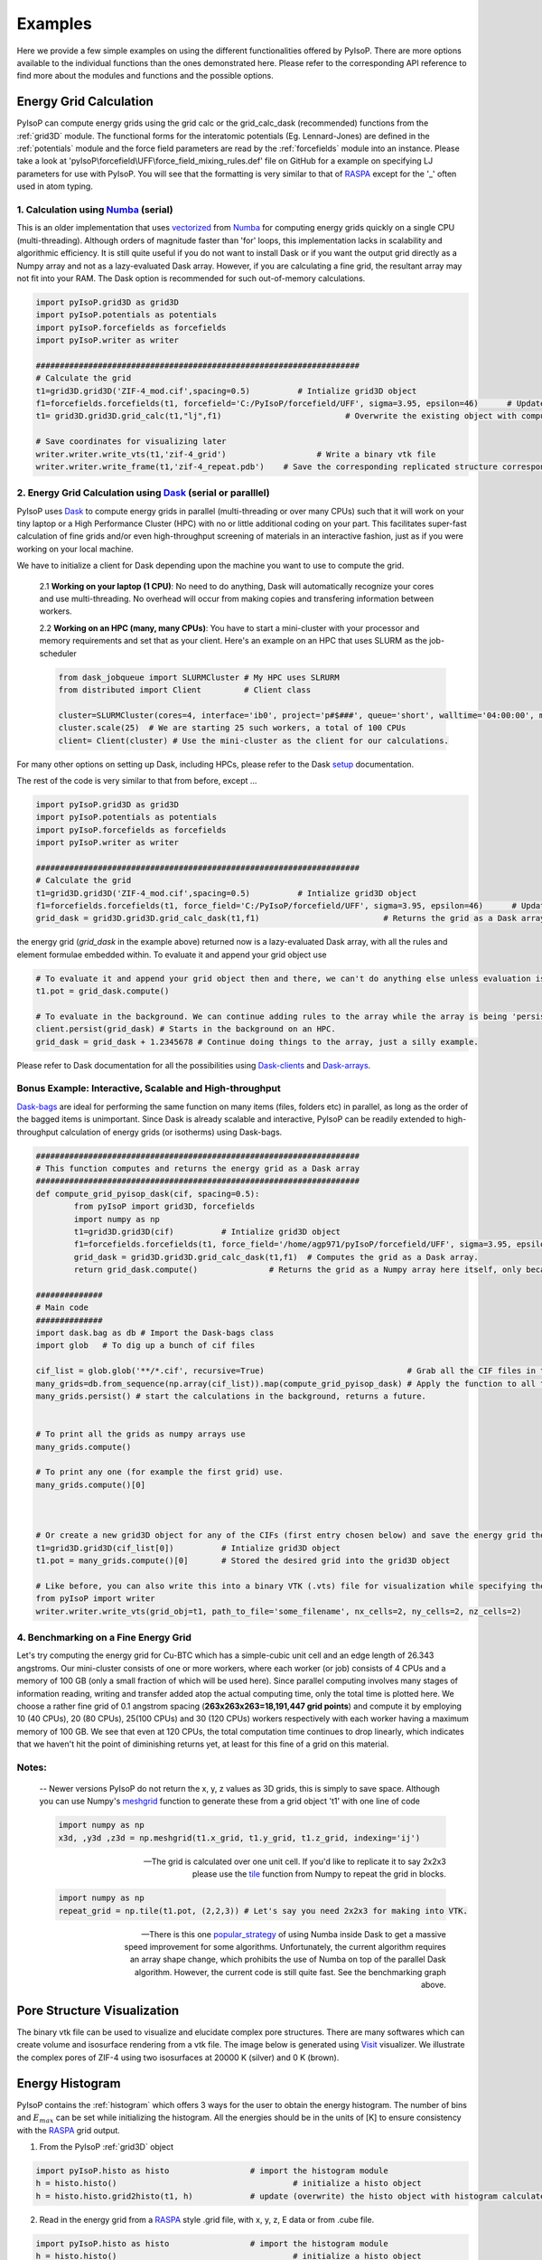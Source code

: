 .. _examples:

===============================================================
Examples
===============================================================

Here we provide a few simple examples on using the different functionalities offered by PyIsoP. There are more options
available to the individual functions than the ones demonstrated here. Please refer to the corresponding API reference to 
find more about the modules and functions and the possible options.

.. _grid:

Energy Grid Calculation
================================================

PyIsoP can compute energy grids using the grid calc or the grid_calc_dask (recommended) functions from the :ref:`grid3D` module. The functional forms for the interatomic potentials (Eg. Lennard-Jones) are defined
in the :ref:`potentials`  module and the force field parameters are read by the :ref:`forcefields` module into an instance. Please take a look at 'pyIsoP\\forcefield\\UFF\\force_field_mixing_rules.def' file
on GitHub for a example on specifying LJ parameters for use with PyIsoP. You will see that the formatting is very similar to that of RASPA_ except for the '_' often used in atom typing.

.. _ grid_calc:

1. Calculation using Numba_ (serial)
------------------------------------------
This is an older implementation that  uses vectorized_ from Numba_ for computing energy grids quickly on a single CPU (multi-threading).
Although orders of magnitude faster than 'for' loops, this implementation lacks in scalability and algorithmic efficiency. It is still quite useful
if you do not want to install Dask or if you want the output grid directly as a Numpy array and not as a lazy-evaluated Dask array.
However, if you are calculating a fine grid, the resultant array may not fit into your RAM. The Dask option is recommended for such out-of-memory calculations.

.. code-block:: python
       
        import pyIsoP.grid3D as grid3D
        import pyIsoP.potentials as potentials
        import pyIsoP.forcefields as forcefields
        import pyIsoP.writer as writer

        ####################################################################
        # Calculate the grid
        t1=grid3D.grid3D('ZIF-4_mod.cif',spacing=0.5)          # Intialize grid3D object
        f1=forcefields.forcefields(t1, forcefield='C:/PyIsoP/forcefield/UFF', sigma=3.95, epsilon=46)      # Update the force field details to grid obj. t1
        t1= grid3D.grid3D.grid_calc(t1,"lj",f1)                          # Overwrite the existing object with computed 3D grid.

        # Save coordinates for visualizing later
        writer.writer.write_vts(t1,'zif-4_grid')                   # Write a binary vtk file
        writer.writer.write_frame(t1,'zif-4_repeat.pdb')    # Save the corresponding replicated structure corresponding to a 12.8 A (default) cut-off.

.. _grid_calc_dask:

2. Energy Grid Calculation using Dask_ (serial or paralllel)
------------------------------------------------------------
PyIsoP uses Dask_ to compute energy grids in parallel (multi-threading or over many CPUs) such that it will work on your tiny laptop 
or a High Performance Cluster (HPC) with no or little additional coding on your part. This facilitates super-fast calculation of fine grids
and/or even high-throughput screening of materials in an interactive fashion, just as if you were working on your local machine. 

We have to initialize a client for Dask depending upon the machine you want to use to compute the grid. 

        2.1 **Working on your laptop (1 CPU)**: No need to do anything, Dask will automatically recognize your cores and use multi-threading. No overhead will occur from making copies and transfering information between workers.

        2.2 **Working on an HPC (many, many CPUs)**: You have to start a mini-cluster with your processor and memory requirements and set that as your client. Here's an example on an HPC that uses SLURM as the job-scheduler

        .. code-block:: python

                from dask_jobqueue import SLURMCluster # My HPC uses SLRURM
                from distributed import Client         # Client class
                
                cluster=SLURMCluster(cores=4, interface='ib0', project='p#$###', queue='short', walltime='04:00:00', memory='100GB') # This is one 'job' or worker, it has 4 CPUs.
                cluster.scale(25)  # We are starting 25 such workers, a total of 100 CPUs
                client= Client(cluster) # Use the mini-cluster as the client for our calculations.

For many other options on setting up Dask, including HPCs, please refer to the Dask setup_ documentation.

.. _setup: https://docs.dask.org/en/latest/setup.html


The rest of the code is very similar to that from before, except ...

.. code-block:: python
       
        import pyIsoP.grid3D as grid3D
        import pyIsoP.potentials as potentials
        import pyIsoP.forcefields as forcefields
        import pyIsoP.writer as writer

        ####################################################################
        # Calculate the grid
        t1=grid3D.grid3D('ZIF-4_mod.cif',spacing=0.5)          # Intialize grid3D object
        f1=forcefields.forcefields(t1, force_field='C:/PyIsoP/forcefield/UFF', sigma=3.95, epsilon=46)      # Update the force field details to grid obj. t1
        grid_dask = grid3D.grid3D.grid_calc_dask(t1,f1)                          # Returns the grid as a Dask array.



the energy grid (`grid_dask` in the example above) returned now is a lazy-evaluated Dask array,
with all the rules and element formulae embedded within. To evaluate it and append your grid object use


.. code-block:: python
        
        # To evaluate it and append your grid object then and there, we can't do anything else unless evaluation is complete.
        t1.pot = grid_dask.compute()

        # To evaluate in the background. We can continue adding rules to the array while the array is being 'persisted'.
        client.persist(grid_dask) # Starts in the background on an HPC.
        grid_dask = grid_dask + 1.2345678 # Continue doing things to the array, just a silly example.

Please refer to Dask documentation for all the possibilities using Dask-clients_ and Dask-arrays_.

.. _Dask-clients: http://distributed.dask.org/en/latest/client.html
.. _Dask-arrays: https://docs.dask.org/en/latest/array.html


Bonus Example: Interactive, Scalable and High-throughput 
-----------------------------------------------------------

Dask-bags_ are ideal for performing the same function on many items (files, folders etc) in parallel, as long as the order of the bagged items is unimportant.
Since Dask is already scalable and interactive, PyIsoP can be readily extended to high-throughput calculation of energy grids (or isotherms) using Dask-bags.  

.. code-block:: python
        
        ####################################################################
        # This function computes and returns the energy grid as a Dask array
        ####################################################################
        def compute_grid_pyisop_dask(cif, spacing=0.5):
                from pyIsoP import grid3D, forcefields
                import numpy as np
                t1=grid3D.grid3D(cif)          # Intialize grid3D object
                f1=forcefields.forcefields(t1, force_field='/home/agp971/pyIsoP/forcefield/UFF', sigma=3.95, epsilon=46)      # Update the force field details to grid obj. t1
                grid_dask = grid3D.grid3D.grid_calc_dask(t1,f1)  # Computes the grid as a Dask array.
                return grid_dask.compute()               # Returns the grid as a Numpy array here itself, only because we are saving space by wrapping things in dask bags later anyway.

        ##############
        # Main code
        ##############
        import dask.bag as db # Import the Dask-bags class
        import glob   # To dig up a bunch of cif files

        cif_list = glob.glob('**/*.cif', recursive=True)                              # Grab all the CIF files in the current folder
        many_grids=db.from_sequence(np.array(cif_list)).map(compute_grid_pyisop_dask) # Apply the function to all the items
        many_grids.persist() # start the calculations in the background, returns a future.
        
        
        # To print all the grids as numpy arrays use
        many_grids.compute()

        # To print any one (for example the first grid) use.
        many_grids.compute()[0]
        
        

        # Or create a new grid3D object for any of the CIFs (first entry chosen below) and save the energy grid there there
        t1=grid3D.grid3D(cif_list[0])          # Intialize grid3D object
        t1.pot = many_grids.compute()[0]       # Stored the desired grid into the grid3D object

        # Like before, you can also write this into a binary VTK (.vts) file for visualization while specifying the number of unit cells along each direction.
        from pyIsoP import writer
        writer.writer.write_vts(grid_obj=t1, path_to_file='some_filename', nx_cells=2, ny_cells=2, nz_cells=2)


4. Benchmarking on a Fine Energy Grid
--------------------------------------

Let's try computing the energy grid for Cu-BTC which has a simple-cubic unit cell and an edge length of 26.343 angstroms. Our mini-cluster consists of one or more workers, where each worker (or job) consists of 4 CPUs and a memory
of 100 GB (only a small fraction of which will be used here). Since parallel computing involves many stages of information reading, writing and transfer added atop the actual computing time,
only the total time is plotted here. We choose a rather fine grid of 0.1 angstrom spacing (**263x263x263=18,191,447 grid points**) and compute it 
by employing 10 (40 CPUs), 20 (80 CPUs), 25(100 CPUs) and 30 (120 CPUs) workers respectively with each worker having a maximum memory of 100 GB. We see that even at 120 CPUs, the total 
computation time continues to drop linearly, which indicates that we haven't hit the point of diminishing returns yet, at least for this fine of a grid on this material. 

.. figure:: ./images/bench.png
   :align: center
..    :height: 300
..    :width: 400

.. We can mimic high-throughput screening by computing the same grid multiple times. It took
.. ** min s ** to compute 0.5 angstrom grid (which is sufficient for predicting isotherms accurately using PyIsoP) for Cu-BTC 30 times in parallel using a mini-cluster of 25 workers (100 CPUs).
.. The performance may vary depending upon your read/write speeds on your hardware, the number of CPUs per node, the memory available per CPU and the speed of information transfer between workers. We
.. encourage users of PyIsoP to benchmark their test calculations on their own machines before performing full-fledged high-throughput screening.

.. _Dask-bags: https://docs.dask.org/en/latest/bag.html

.. _after_thoughts:

Notes:
--------

        -- Newer versions PyIsoP do not return the x, y, z values as 3D grids, this is simply to save space. Although you can use Numpy's meshgrid_ function to generate these from a grid object 't1' with one line of code
                
        .. code-block:: python

                import numpy as np
                x3d, ,y3d ,z3d = np.meshgrid(t1.x_grid, t1.y_grid, t1.z_grid, indexing='ij')

        -- The grid is calculated over one unit cell. If you'd like to replicate it to say 2x2x3 please use the tile_ function from Numpy to repeat the grid in blocks.

        .. code-block:: python

                import numpy as np
                repeat_grid = np.tile(t1.pot, (2,2,3)) # Let's say you need 2x2x3 for making into VTK.

        -- There is this one popular_strategy_ of using Numba inside Dask to get a massive speed improvement for some algorithms. Unfortunately, the current algorithm requires an array shape change, which prohibits the use of Numba on top of the parallel Dask algorithm. However, the current code is still quite fast. See the benchmarking graph above.

.. _popular_strategy: https://towardsdatascience.com/how-i-learned-to-love-parallelized-applies-with-python-pandas-dask-and-numba-f06b0b367138
.. _meshgrid: https://docs.scipy.org/doc/numpy/reference/generated/numpy.meshgrid.htm
.. _tile: https://docs.scipy.org/doc/numpy/reference/generated/numpy.tile.html

.. _pores:

Pore Structure Visualization
===========================================

The binary vtk file can be used to visualize and elucidate complex pore structures. 
There are many softwares which can create volume and isosurface rendering from a vtk file. The image below is generated using Visit_ visualizer.
We illustrate the complex pores of ZIF-4 using two isosurfaces at 20000 K (silver) and 0 K (brown).

.. figure:: ./images/zif-4.png
   :align: center
   :height: 400
   :width: 400

   

.. _histo:

Energy Histogram
===========================================

PyIsoP contains the :ref:`histogram` which offers 3 ways for the user to obtain the energy histogram.  The number of bins and :math:`E_{max}` can be set while initializing the histogram.
All the energies should be in the units of [K] to ensure consistency with the RASPA_ grid output.

1. From the PyIsoP  :ref:`grid3D` object 

.. code-block:: python

        import pyIsoP.histo as histo                 # import the histogram module
        h = histo.histo()                                     # initialize a histo object
        h = histo.histo.grid2histo(t1, h)            # update (overwrite) the histo object with histogram calculated from the grid3D object t2  

2.  Read in the energy grid from a RASPA_ style .grid file, with x, y, z, E data or from  .cube file. 

.. code-block:: python

        import pyIsoP.histo as histo                 # import the histogram module
        h = histo.histo()                                     # initialize a histo object
        h = histo.histo.raspa2histo('raspa_grid_filename.grid' , ,h)            # update (overwrite) the histo object with histogram calculated from the RASPA grid file.
        h = histo.histo.cube2histo('cube_filename.cube',h)            # update (overwrite) the histo object with histogram calculated from a .cube file

3. Read in the histogram as two column text file with no header. Bin-centers in one column,  normalized histogram in the other column.

.. code-block:: python

        import pyIsoP.histo as histo                 # import the histogram module
        h = histo.histo()                                     # initialize a histo object
        h = histo.histo..file2histo('text_filename.dat', h)            # update (overwrite) the histo object with histogram calculated from the RASPA_ grid file.


.. _machlearn:

Coordination Number from Machine Learning
===========================================

In order to predict the guest-guest energy of hydrogen, we use a machine learning model (GPR) trained on the first-shell coordination number.
Please refer to :ref:`theory` section or our recent work by Gopalan *et al.*, :cite:`gopalan2019fast`  for more details. PyIsoP provides 
a pre-trained model at 77 K which can predict the hydrogen coordination numbers as a function of  log :math:`_{10}` (P), void fraction, largest cavity diameter (A), pore limiting diameter (A)]

-   To load that model (details are in the  SI of the publication :cite:`gopalan2019fast` 

.. code-block:: python

        import joblib
        gp=joblib.load('gprmodel.joblib')               # Load the trained model
        n1 = gp.predict([logP, VF, LCD,PLD])           # Predict at 77 K for a set of  feature values for log10(pressure), void fraction, LCD and PLD in angstroms.

-   To train a new model using your own data (at your temperature of choice)  but with the default settings using Gaussian Process Regression, create a comma-separated-values (.csv) with 5 columns of "log(P)", "Vf", "lcd", "pld", "n1" with no header lines. Let's call it 'file_with_data.csv'

.. code-block:: python

        import pyIsoP.machlearn as machlearn

        m1= machlearn.machlearn(restarts=2)                          # Initialize object with  2 optimizer restarts
        m1 = machlearn.machlearn.GPR4n1( m1, 'file_with_data.csv', 0.9)   # Train the model with 90 % training and 10 % Testing
        n1 = m1.predict([logP, VF, LCD,PLD])           # Predict at your temperature for a set of  feature values for log10(pressure), void fraction, LCD and PLD in angstroms.


-   Preferred:  To use algorithms other than GPR, users are encouraged to train their own model and be ready to provide :math:`n_1` as a vector (array corresponding to different pressures) to be fed into
    the isotherm_ calculation (example below) using the :ref:`predictor` .

.. _isotherm:

Adsorption Isotherm
===========================================
PyIsoP takes in the temperature, pressures, void fraction, the energy histogram object, coordination numbers vector, Lennard-Jones well depth in [K] (should be consistent with the one used in the grid calculation) and the molecular weight (:math:`M_A`)
and predicts the adsorption isotherm in the units of grams per liter of the adsorbent. Combining all the examples from above, the isotherm can be calculated using the :ref:`predictor` as 

.. code-block:: python

        from pyIsoP import predictor
        g_L_CH2=predictor.predictors.predict_isotherm(T,P,Vf,h,n1,epsilon=46,MA=14)


.. _screening:

Example Application to High-throughput Screening 
===================================================
CoRE-MOF 2019 All Solvent Removed (12,914 structures)
-------------------------------------------------------------------

Using the same algorithm implemented as PyIsoP, we calculated the hydrogen adsorption isotherms for a
preliminary version of the CoRE MOF 2019-ASR (12,914 structures) from 1 Pa to 100 bar at two
temperatures (77 K and 160 K) in less than 24 hrs on 500 processors with a grid spacing of 1 :math:`\mathring{A}`.
The evolution of the gas uptake for the entire set of 12,914 materials at 77 K with increasing adsorption pressures
is depicted in the figures below. Having the entire isotherm enables us to answer
important questions regarding maximization of gas uptake quickly and accurately, like determining
the choice of the adsorption and desorption conditions for a material with given void fraction and
LCD or against any other textural property. For example, consider two materials A (highlighted in
yellow in figures (e) and (f)) and B (highlighted in red in figures (e)
and (f)) with very similar void fractions, close to 0.85 but with different largest cavity
diameters of 13.5 :math:`\mathring{A}`  and 34.9 :math:`\mathring{A}`,  respectively. If one were to use A for storing hydrogen at 77
K, increasing the adsorption pressure from 42 bar \ref{fig:L5} to 100 bar \ref{fig:L6}) would give
an improvement of less than 1\% (56.939 g/L to 57.92 g/L) in gas uptake, hence is not worthwhile considering
the increased costs and risks of storing at higher pressures. Instead, if one were using B, the
same change in pressure will improve the the uptake by about 50\% (30.87 g/L to 44.065 g/L), which might be more
economically feasible. Please refer to Gopalan *et al.* :cite:`gopalan2019fast` for more information.



.. figure:: ./images/screening.png
  :align: center

.. _vectorized: https://numba.pydata.org/numba-doc/dev/user/vectorize.html
.. _VisIt: https://wci.llnl.gov/simulation/computer-codes/visit/
.. _RASPA: https://github.com/numat/RASPA2
.. _Numba: http://numba.pydata.org/
.. _Dask: https://dask.org/

------------------------

.. bibliography:: mybibliography1.bib
